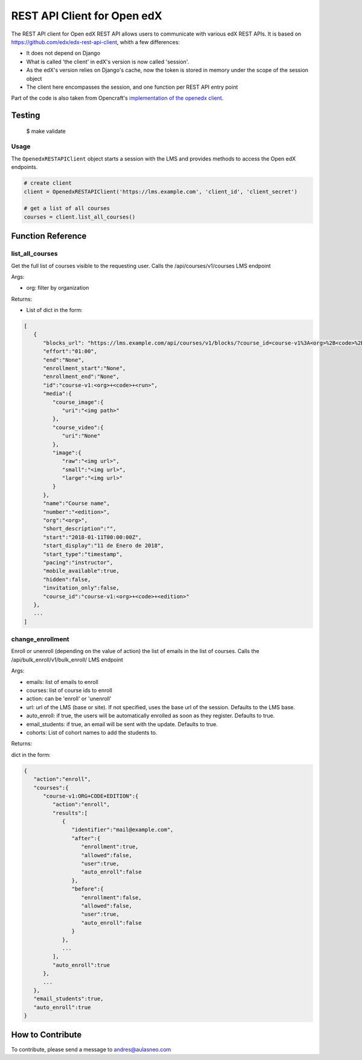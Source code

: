 REST API Client for Open edX |CI|_ |Codecov|_
=============================================
.. |CI| image:: https://github.com/aulasneo/openedx-api-client/workflows/Python%20CI/badge.svg?branch=master
.. _CI: https://github.com/aulasneo/openedx-rest-api-client/actions?query=workflow%3A%22Python+CI%22

.. |Codecov| image:: https://codecov.io/github/aulasneo/openedx-api-client/coverage.svg?branch=master
.. _Codecov: https://codecov.io/github/aulasneo/openedx-rest-api-client?branch=master

The REST API client for Open edX REST API allows users to communicate with various edX REST APIs.
It is based on https://github.com/edx/edx-rest-api-client, whith a few differences:

- It does not depend on Django
- What is called 'the client' in edX's version is now called 'session'.
- As the edX's version relies on Django's cache, now the token is stored in memory under the scope of the session object
- The client here encompasses the session, and one function per REST API entry point

Part of the code is also taken from Opencraft's `implementation of the openedx client`_.

.. _implementation of the openedx client: https://gist.github.com/bradenmacdonald/930c7655dca32dc648af9cb0aed4a7c5


Testing
-------
    $ make validate


Usage
~~~~~

The ``OpenedxRESTAPIClient`` object starts a session with the LMS and provides methods to access the Open edX endpoints.

.. code-block:: python

    # create client
    client = OpenedxRESTAPIClient('https://lms.example.com', 'client_id', 'client_secret')

    # get a list of all courses
    courses = client.list_all_courses()

Function Reference
------------------

list_all_courses
~~~~~~~~~~~~~~~~
Get the full list of courses visible to the requesting user.
Calls the /api/courses/v1/courses LMS endpoint

Args:

- org: filter by organization

Returns:

- List of dict in the form:

.. code-block::

        [
           {
              "blocks_url": "https://lms.example.com/api/courses/v1/blocks/?course_id=course-v1%3A<org>%2B<code>%2B<edition>",
              "effort":"01:00",
              "end":"None",
              "enrollment_start":"None",
              "enrollment_end":"None",
              "id":"course-v1:<org>+<code>+<run>",
              "media":{
                 "course_image":{
                    "uri":"<img path>"
                 },
                 "course_video":{
                    "uri":"None"
                 },
                 "image":{
                    "raw":"<img url>",
                    "small":"<img url>",
                    "large":"<img url>"
                 }
              },
              "name":"Course name",
              "number":"<edition>",
              "org":"<org>",
              "short_description":"",
              "start":"2018-01-11T00:00:00Z",
              "start_display":"11 de Enero de 2018",
              "start_type":"timestamp",
              "pacing":"instructor",
              "mobile_available":true,
              "hidden":false,
              "invitation_only":false,
              "course_id":"course-v1:<org>+<code>+<edition>"
           },
           ...
        ]

change_enrollment
~~~~~~~~~~~~~~~~~

Enroll or unenroll (depending on the value of action) the list of emails in the list of courses.
Calls the /api/bulk_enroll/v1/bulk_enroll/ LMS endpoint

Args:

- emails: list of emails to enroll
- courses: list of course ids to enroll
- action: can be 'enroll' or 'unenroll'
- url: url of the LMS (base or site). If not specified, uses the base url of the session. Defaults to the LMS base.
- auto_enroll: if true, the users will be automatically enrolled as soon as they register. Defaults to true.
- email_students: if true, an email will be sent with the update. Defaults to true.
- cohorts: List of cohort names to add the students to.

Returns:

dict in the form:

.. code-block::

    {
       "action":"enroll",
       "courses":{
          "course-v1:ORG+CODE+EDITION":{
             "action":"enroll",
             "results":[
                {
                   "identifier":"mail@example.com",
                   "after":{
                      "enrollment":true,
                      "allowed":false,
                      "user":true,
                      "auto_enroll":false
                   },
                   "before":{
                      "enrollment":false,
                      "allowed":false,
                      "user":true,
                      "auto_enroll":false
                   }
                },
                ...
             ],
             "auto_enroll":true
          },
          ...
       },
       "email_students":true,
       "auto_enroll":true
    }

How to Contribute
-----------------

To contribute, please send a message to `andres@aulasneo.com`_

.. _andres@aulasneo.com: mailto:andres@aulasneo.com